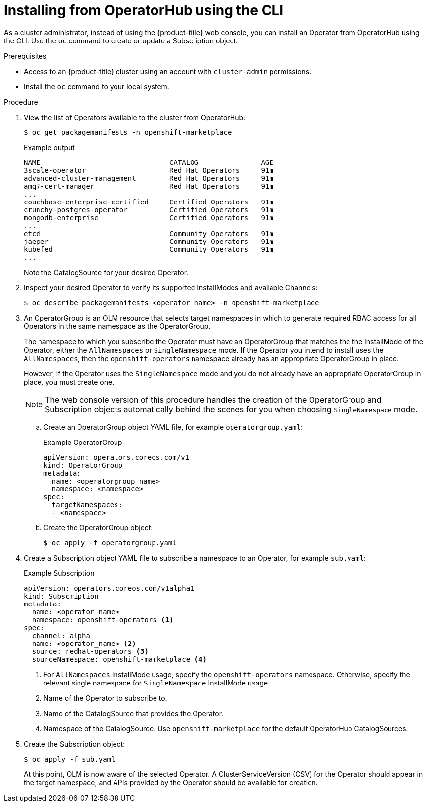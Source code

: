// Module included in the following assemblies:
//
// * operators/olm-adding-operators-to-cluster.adoc

[id="olm-installing-operator-from-operatorhub-using-cli_{context}"]
= Installing from OperatorHub using the CLI

As a cluster administrator, instead of using the {product-title} web console,
you can install an Operator from OperatorHub using the CLI. Use the `oc` command
to create or update a Subscription object.

.Prerequisites

- Access to an {product-title} cluster using an account with `cluster-admin`
permissions.

- Install the `oc` command to your local system.

.Procedure

. View the list of Operators available to the cluster from OperatorHub:
+
[source,terminal]
----
$ oc get packagemanifests -n openshift-marketplace
----
+
.Example output
[source,terminal]
----
NAME                               CATALOG               AGE
3scale-operator                    Red Hat Operators     91m
advanced-cluster-management        Red Hat Operators     91m
amq7-cert-manager                  Red Hat Operators     91m
...
couchbase-enterprise-certified     Certified Operators   91m
crunchy-postgres-operator          Certified Operators   91m
mongodb-enterprise                 Certified Operators   91m
...
etcd                               Community Operators   91m
jaeger                             Community Operators   91m
kubefed                            Community Operators   91m
...
----
+
Note the CatalogSource for your desired Operator.

. Inspect your desired Operator to verify its supported InstallModes and available
Channels:
+
[source,terminal]
----
$ oc describe packagemanifests <operator_name> -n openshift-marketplace
----

. An OperatorGroup is an OLM resource that selects target namespaces in which to
generate required RBAC access for all Operators in the same namespace as the
OperatorGroup.
+
The namespace to which you subscribe the Operator must have an OperatorGroup
that matches the the InstallMode of the Operator, either the `AllNamespaces` or
`SingleNamespace` mode. If the Operator you intend to install uses the
`AllNamespaces`, then the `openshift-operators` namespace already has an
appropriate OperatorGroup in place.
+
However, if the Operator uses the `SingleNamespace` mode and you do not already
have an appropriate OperatorGroup in place, you must create one.
+
[NOTE]
====
The web console version of this procedure handles the creation of the
OperatorGroup and Subscription objects automatically behind the scenes for you
when choosing `SingleNamespace` mode.
====

.. Create an OperatorGroup object YAML file, for example `operatorgroup.yaml`:
+
.Example OperatorGroup
[source,yaml]
----
apiVersion: operators.coreos.com/v1
kind: OperatorGroup
metadata:
  name: <operatorgroup_name>
  namespace: <namespace>
spec:
  targetNamespaces:
  - <namespace>
----

.. Create the OperatorGroup object:
+
[source,terminal]
----
$ oc apply -f operatorgroup.yaml
----

. Create a Subscription object YAML file to subscribe a namespace to an Operator,
for example `sub.yaml`:
+
.Example Subscription
[source,yaml]
----
apiVersion: operators.coreos.com/v1alpha1
kind: Subscription
metadata:
  name: <operator_name>
  namespace: openshift-operators <1>
spec:
  channel: alpha
  name: <operator_name> <2>
  source: redhat-operators <3>
  sourceNamespace: openshift-marketplace <4>
----
<1> For `AllNamespaces` InstallMode usage, specify the `openshift-operators`
namespace. Otherwise, specify the relevant single namespace for
`SingleNamespace` InstallMode usage.
<2> Name of the Operator to subscribe to.
<3> Name of the CatalogSource that provides the Operator.
<4> Namespace of the CatalogSource. Use `openshift-marketplace` for the default
OperatorHub CatalogSources.

. Create the Subscription object:
+
[source,terminal]
----
$ oc apply -f sub.yaml
----
+
At this point, OLM is now aware of the selected Operator. A
ClusterServiceVersion (CSV) for the Operator should appear in the target
namespace, and APIs provided by the Operator should be available for creation.
